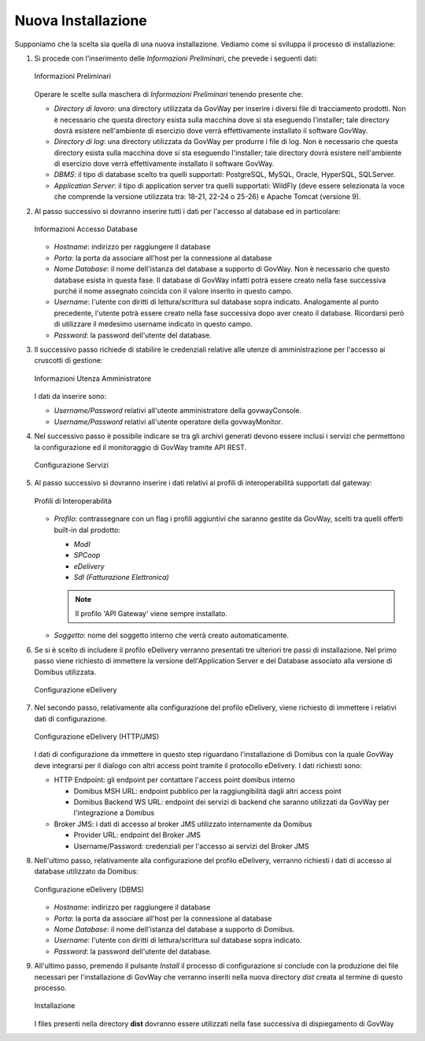 .. _inst_installer_nuova:

Nuova Installazione
-------------------

Supponiamo che la scelta sia quella di una nuova installazione. Vediamo
come si sviluppa il processo di installazione:

#. Si procede con l'inserimento delle *Informazioni Preliminari*, che
   prevede i seguenti dati: 
   
   .. figure:: ../_figure_installazione/installer-scr1.jpg
    :scale: 100%
    :align: center
   
    Informazioni Preliminari
   
   Operare le scelte sulla maschera di
   *Informazioni Preliminari* tenendo presente che:

   -  *Directory di lavoro*: una directory utilizzata da GovWay per
      inserire i diversi file di tracciamento prodotti. Non è necessario
      che questa directory esista sulla macchina dove si sta eseguendo
      l'installer; tale directory dovrà esistere nell'ambiente di
      esercizio dove verrà effettivamente installato il software GovWay.

   -  *Directory di log*: una directory utilizzata da GovWay per
      produrre i file di log. Non è necessario che questa directory
      esista sulla macchina dove si sta eseguendo l'installer; tale
      directory dovrà esistere nell'ambiente di esercizio dove verrà
      effettivamente installato il software GovWay.

   -  *DBMS*: il tipo di database scelto tra quelli supportati:
      PostgreSQL, MySQL, Oracle, HyperSQL, SQLServer.

   -  *Application Server*: il tipo di application server tra quelli supportati: WildFly (deve essere selezionata la voce che comprende la versione utilizzata tra: 18-21, 22-24 o 25-26) e Apache Tomcat (versione 9).

#. Al passo successivo si dovranno inserire tutti i dati per l'accesso
   al database ed in particolare:

   .. figure:: ../_figure_installazione/installer-scr2.jpg
    :scale: 100%
    :align: center

    Informazioni Accesso Database

   -  *Hostname*: indirizzo per raggiungere il database

   -  *Porta*: la porta da associare all'host per la connessione al
      database

   -  *Nome Database*: il nome dell'istanza del database a supporto di
      GovWay. Non è necessario che questo database esista in questa
      fase. Il database di GovWay infatti potrà essere creato nella fase
      successiva purché il nome assegnato coincida con il valore
      inserito in questo campo.

   -  *Username*: l'utente con diritti di lettura/scrittura sul database
      sopra indicato. Analogamente al punto precedente, l'utente potrà
      essere creato nella fase successiva dopo aver creato il database.
      Ricordarsi però di utilizzare il medesimo username indicato in
      questo campo.

   -  *Password*: la password dell'utente del database.

#. Il successivo passo richiede di stabilire le credenziali relative
   alle utenze di amministrazione per l'accesso ai cruscotti di
   gestione: 

   .. figure:: ../_figure_installazione/installer-scr3.jpg
    :scale: 100%
    :align: center

    Informazioni Utenza Amministratore

   I dati da inserire sono:

   -  *Username/Password* relativi all'utente amministratore della
      govwayConsole.

   -  *Username/Password* relativi all'utente operatore della
      govwayMonitor.

#. Nel successivo passo è possibile indicare se tra gli archivi generati 
   devono essere inclusi i servizi che permettono la configurazione ed il monitoraggio
   di GovWay tramite API REST.

   .. _apiREST_fig:
   
   .. figure:: ../_figure_installazione/installer-scr3b.jpg
    :scale: 100%
    :align: center

    Configurazione Servizi

#. Al passo successivo si dovranno inserire i dati relativi ai profili
   di interoperabilità supportati dal gateway:

   .. _interop_fig:
   
   .. figure:: ../_figure_installazione/installer-scr4.jpg
    :scale: 100%
    :align: center

    Profili di Interoperabilità

   -  *Profilo*: contrassegnare con un flag i profili aggiuntivi che saranno
      gestite da GovWay, scelti tra quelli offerti built-in dal
      prodotto:

      -  *ModI*

      -  *SPCoop*

      -  *eDelivery*

      -  *SdI (Fatturazione Elettronica)*

      .. note::
         Il profilo 'API Gateway' viene sempre installato.

   -  *Soggetto*: nome del soggetto interno che verrà creato
      automaticamente.

#. Se si è scelto di includere il profilo eDelivery verranno presentati tre ulteriori tre passi di installazione.
   Nel primo passo viene richiesto di immettere la versione dell'Application Server e del Database associato alla versione di Domibus utilizzata. 

   .. figure:: ../_figure_installazione/installer-scr5menu.jpg
    :scale: 100%
    :align: center

    Configurazione eDelivery

#. Nel secondo passo, relativamente alla configurazione del profilo eDelivery, viene richiesto di
   immettere i relativi dati di configurazione. 

   .. figure:: ../_figure_installazione/installer-scr5.jpg
    :scale: 100%
    :align: center

    Configurazione eDelivery (HTTP/JMS)

   I dati di configurazione
   da immettere in questo step riguardano l'installazione di Domibus con
   la quale GovWay deve integrarsi per il dialogo con altri access point
   tramite il protocollo eDelivery. I dati richiesti sono:

   -  HTTP Endpoint: gli endpoint per contattare l'access point domibus
      interno

      -  Domibus MSH URL: endpoint pubblico per la raggiungibilità dagli
         altri access point

      -  Domibus Backend WS URL: endpoint dei servizi di backend che
         saranno utilizzati da GovWay per l'integrazione a Domibus

   -  Broker JMS: i dati di accesso al broker JMS utilizzato
      internamente da Domibus

      -  Provider URL: endpoint del Broker JMS

      -  Username/Password: credenziali per l'accesso ai servizi del
         Broker JMS

#. Nell'ultimo passo, relativamente alla configurazione del profilo eDelivery, 
   verranno richiesti i dati di accesso al database utilizzato da Domibus:
   
   .. figure:: ../_figure_installazione/installer-scr6.jpg
    :scale: 100%
    :align: center

    Configurazione eDelivery (DBMS)

   -  *Hostname*: indirizzo per raggiungere il database

   -  *Porta*: la porta da associare all'host per la connessione al
      database

   -  *Nome Database*: il nome dell'istanza del database a supporto di
      Domibus.

   -  *Username*: l'utente con diritti di lettura/scrittura sul database
      sopra indicato.

   -  *Password*: la password dell'utente del database.

#. All'ultimo passo, premendo il pulsante *Install* il processo di
   configurazione si conclude con la produzione dei file necessari per
   l'installazione di GovWay che verranno inseriti nella nuova directory
   *dist* creata al termine di questo processo. 

   .. figure:: ../_figure_installazione/installer-scr8.jpg
    :scale: 100%
    :align: center

    Installazione

   I files presenti nella
   directory **dist** dovranno essere utilizzati nella fase successiva
   di dispiegamento di GovWay
